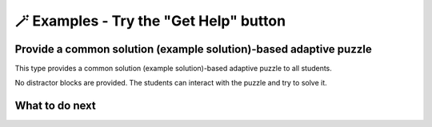 
🪄  Examples - Try the "Get Help" button
=====================================================

Provide a common solution (example solution)-based adaptive puzzle 
^^^^^^^^^^^^^^^^^^^^^^^^^^^^^^^^^^^^^^^^^^^^^^^^^^^^^^^^^^^^^^^^^^^^^^
This type provides a common solution (example solution)-based adaptive puzzle to all students. 

No distractor blocks are provided. The students can interact with the puzzle and try to solve it.

.. activecode::  str-mixed-example-cp
    :autograde: unittest
    :nocodelens:
    :commonparsons:

    Finish a function, ``phrase(person, thing)``:
        - It has ``person`` and ``thing`` as input.
        - First verify whether ``person`` and ``thing`` are strings. If not, return ``False``.
        - If ``person`` and ``thing`` are two strings, return one string with the characters in ``person``, followed by an empty space, and then followed by ``thing``
        - Make sure the first letter in ``person`` is capitalized and all the characters in ``thing`` are lowercase.
       
        .. table::
            :name: phrase_table_cp
            :align: left
            :width: 50

            +-------------------------------------+---------------------------------------+
            | Example Input                       | Expected Output                       |
            +=====================================+=======================================+
            |``phrase("Sam", "Likes to code")``   | ``"Sam likes to code"``               |
            +-------------------------------------+---------------------------------------+
            |``phrase("ANN", "Likes to CODE")``   | ``"Ann likes to code"``               |
            +-------------------------------------+---------------------------------------+
            |``phrase(1, "Python")``              | ``False``                             |
            +-------------------------------------+---------------------------------------+

    ~~~~
    # Here is a student's buggy code
    # click the "Get Help" button above to see what it provides.

    def phrase(person, thing):
        if type(person) == str or type(thing) == str: # bug 1 
            person = person.capitalize # bug 2
            thing = thing.lower()
        else:





    ====
    from unittest.gui import TestCaseGui

    class myTests(TestCaseGui):
        def testOne(self):
            self.assertEqual(phrase("sam", "Likes to code"), "Sam likes to code", 'phrase("sam", " Likes to code")')
            self.assertEqual(phrase("mary-anne", "likes to sing"), "Mary-anne likes to sing", 'phrase("mary-anne", " likes to sing")')
            self.assertEqual(phrase("ANNA", "likes to dance"), "Anna likes to dance", 'phrase("ANNA", " likes to dance")')
            self.assertEqual(phrase(1111, "likes programming"), False, 'phrase(1111, " likes programming")')



    myTests().main()

What to do next
^^^^^^^^^^^^^^^

.. raw:: html

    <p>Click on the following link to try: <b><a id="solution_per_puzzle"> <font size="+1">An Only-solution Personalized Adaptive Puzzle</font></a></b></p>

.. raw:: html

    <script type="text/javascript" >

      window.onload = function() {

        a = document.getElementById("solution_per_puzzle")
        a.href = "solution_per_puzzle.html"
      };

    </script>